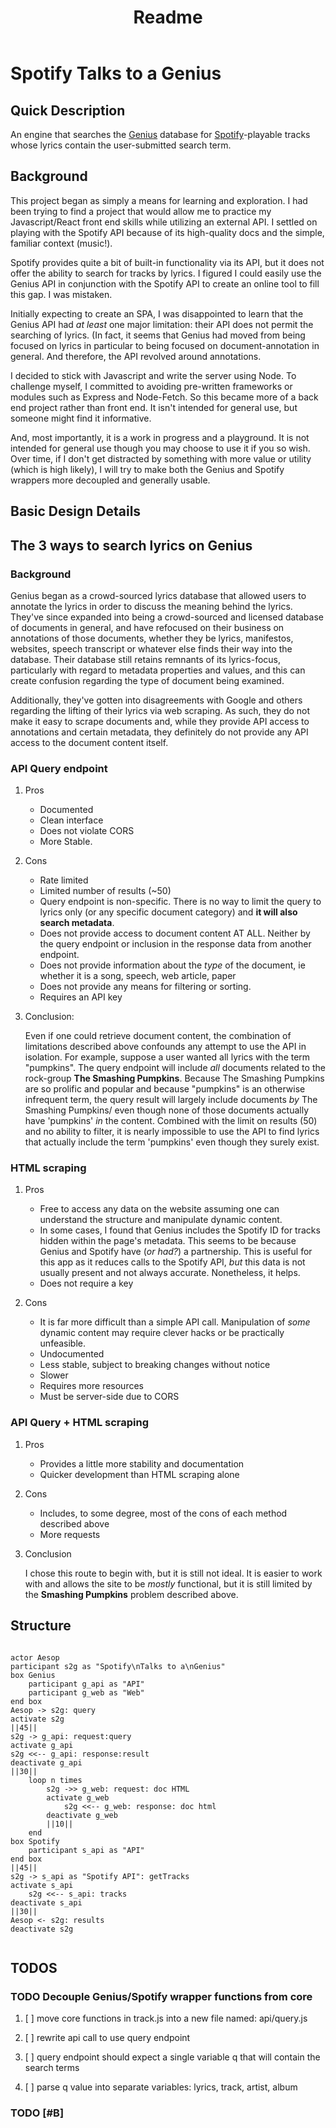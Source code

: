 #+title: Readme

* Spotify Talks to a Genius
** Quick Description
An engine that searches the [[https://www.genius.com][Genius]] database for [[http://www.spotify.com][Spotify]]-playable tracks whose lyrics contain the user-submitted search term.
** Background
This project began as simply a means for learning and exploration. I had been trying to find a project that would allow me to practice my Javascript/React front end skills while utilizing an external API. I settled on playing with the Spotify API because of its high-quality docs and the simple, familiar context (music!).

Spotify provides quite a bit of built-in functionality via its API, but it does not offer the ability to search for tracks by lyrics. I figured I could easily use the Genius API in conjunction with the Spotify API to create an online tool to fill this gap. I was mistaken.

Initially expecting to create an SPA, I was disappointed to learn that the Genius API had /at least/ one major limitation: their API does not permit the searching of lyrics. (In fact, it seems that Genius had moved from being focused on lyrics in particular to being focused on document-annotation in general. And therefore, the API revolved around annotations.

I decided to stick with Javascript and write the server using Node. To challenge myself, I committed to avoiding pre-written frameworks or modules such as Express and Node-Fetch. So this became more of a back end project rather than front end. It isn't intended for general use, but someone might find it informative.

And, most importantly, it is a work in progress and a playground. It is not intended for general use though you may choose to use it if you so wish. Over time, if I don't get distracted by something with more value or utility (which is high likely), I will try to make both the Genius and Spotify wrappers more decoupled and generally usable.

** Basic Design Details
** The 3 ways to search lyrics on Genius
*** Background
Genius began as a crowd-sourced lyrics database that allowed users to annotate the lyrics in order to discuss the meaning behind the lyrics. They've since expanded into being a crowd-sourced and licensed database of documents in general, and have refocused on their business on annotations of those documents, whether they be lyrics, manifestos, websites, speech transcript or whatever else finds their way into the database. Their database still retains remnants of its lyrics-focus, particularly with regard to metadata properties and values, and this can create confusion regarding the type of document being examined.

Additionally, they've gotten into disagreements with Google and others regarding the lifting of their lyrics via web scraping. As such, they do not make it easy to scrape documents and, while they provide API access to annotations and certain metadata, they definitely do not provide any API access to the document content itself.
*** API Query endpoint
**** Pros
+ Documented
+ Clean interface
+ Does not violate CORS
+ More Stable.
**** Cons
+ Rate limited
+ Limited number of results (~50)
+ Query endpoint is non-specific. There is no way to limit the query to lyrics only (or any specific document category) and *it will also search metadata*.
+ Does not provide access to document content AT ALL. Neither by the query endpoint or inclusion in the response data from another endpoint.
+ Does not provide information about the /type/ of the document, ie whether it is a song, speech, web article, paper
+ Does not provide any means for filtering or sorting.
+ Requires an API key
**** Conclusion:
 Even if one could retrieve document content, the combination of limitations described above confounds any attempt to use the API in isolation. For example, suppose a user wanted all lyrics with the term "pumpkins". The query endpoint will include /all/ documents related to the rock-group *The Smashing Pumpkins*. Because The Smashing Pumpkins are so prolific and popular and because "pumpkins" is an otherwise infrequent term, the query result will largely include documents /by/ The Smashing Pumpkins/ even though none of those documents actually have 'pumpkins' /in/ the content. Combined with the limit on results (50) and no ability to filter, it is nearly impossible to use the API to find lyrics that actually include the term 'pumpkins' even though they surely exist.
*** HTML scraping
**** Pros
+ Free to access any data on the website assuming one can understand the structure and manipulate dynamic content.
+ In some cases, I found that Genius includes the Spotify ID for tracks hidden within the page's metadata. This seems to be because Genius and Spotify have (/or had?/) a partnership. This is useful for this app as it reduces calls to the Spotify API, /but/ this data is not usually present and not always accurate. Nonetheless, it helps.
+ Does not require a key
**** Cons
+ It is far more difficult than a simple API call. Manipulation of /some/ dynamic content may require clever hacks or be practically unfeasible.
+ Undocumented
+ Less stable, subject to breaking changes without notice
+ Slower
+ Requires more resources
+ Must be server-side due to CORS
*** API Query + HTML scraping
**** Pros
+ Provides a little more stability and documentation
+ Quicker development than HTML scraping alone
**** Cons
+ Includes, to some degree, most of the cons of each method described above
+ More requests
**** Conclusion
I chose this route to begin with, but it is still not ideal. It is easier to work with and allows the site to be /mostly/ functional, but it is still limited by the *Smashing Pumpkins* problem described above.
** Structure

#+begin_src plantuml :file output.png

actor Aesop
participant s2g as "Spotify\nTalks to a\nGenius"
box Genius
    participant g_api as "API"
    participant g_web as "Web"
end box
Aesop -> s2g: query
activate s2g
||45||
s2g -> g_api: request:query
activate g_api
s2g <<-- g_api: response:result
deactivate g_api
||30||
    loop n times
        s2g ->> g_web: request: doc HTML
        activate g_web
            s2g <<-- g_web: response: doc html
        deactivate g_web
        ||10||
    end
box Spotify
    participant s_api as "API"
end box
||45||
s2g -> s_api as "Spotify API": getTracks
activate s_api
    s2g <<-- s_api: tracks
deactivate s_api
||30||
Aesop <- s2g: results
deactivate s2g

#+end_src

** TODOS
*** TODO Decouple Genius/Spotify wrapper functions from core
**** [ ] move core functions in track.js into a new file named: api/query.js
**** [ ] rewrite api call to use query endpoint
**** [ ] query endpoint should expect a single variable q that will contain the search terms
**** [ ] parse q value into separate variables: lyrics, track, artist, album
*** TODO [#B]
